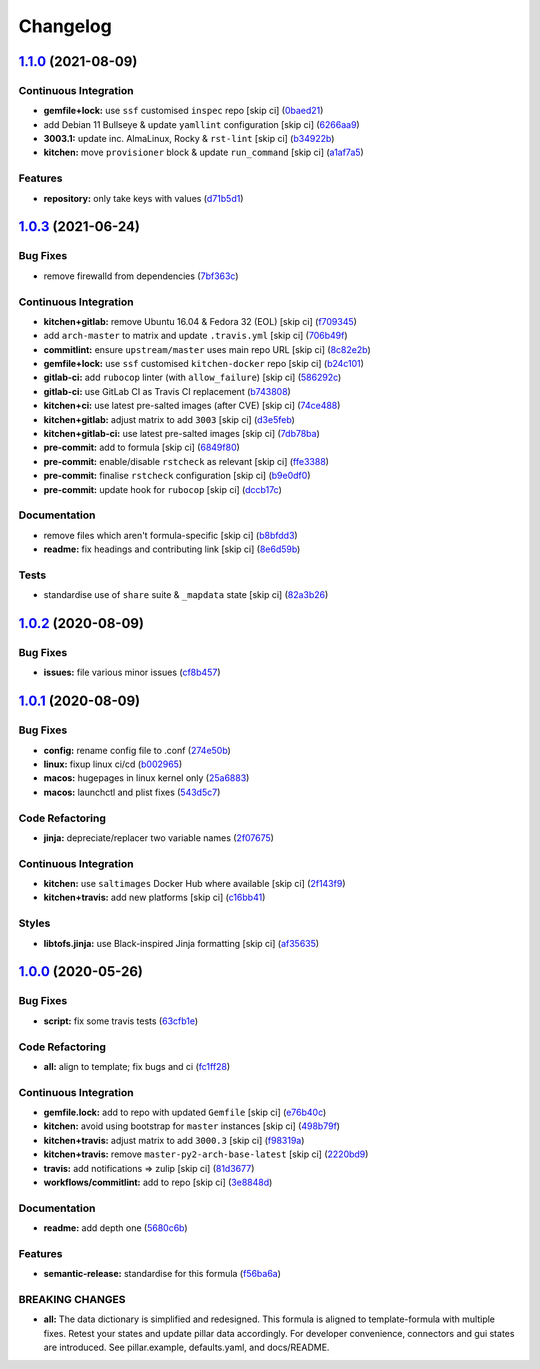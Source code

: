 
Changelog
=========

`1.1.0 <https://github.com/saltstack-formulas/mongodb-formula/compare/v1.0.3...v1.1.0>`_ (2021-08-09)
---------------------------------------------------------------------------------------------------------

Continuous Integration
^^^^^^^^^^^^^^^^^^^^^^


* **gemfile+lock:** use ``ssf`` customised ``inspec`` repo [skip ci] (\ `0baed21 <https://github.com/saltstack-formulas/mongodb-formula/commit/0baed214054aff08236184d096d9add7c7442e35>`_\ )
* add Debian 11 Bullseye & update ``yamllint`` configuration [skip ci] (\ `6266aa9 <https://github.com/saltstack-formulas/mongodb-formula/commit/6266aa95d08e411f0a0d7ef456381ed0d5635f4f>`_\ )
* **3003.1:** update inc. AlmaLinux, Rocky & ``rst-lint`` [skip ci] (\ `b34922b <https://github.com/saltstack-formulas/mongodb-formula/commit/b34922bd9448b22940f549ce2f498d39efeaf9ba>`_\ )
* **kitchen:** move ``provisioner`` block & update ``run_command`` [skip ci] (\ `a1af7a5 <https://github.com/saltstack-formulas/mongodb-formula/commit/a1af7a575a942a48bf1d3af026c78d790ce1e04f>`_\ )

Features
^^^^^^^^


* **repository:** only take keys with values (\ `d71b5d1 <https://github.com/saltstack-formulas/mongodb-formula/commit/d71b5d144818dd668af51bd7c158a5e797b05fa6>`_\ )

`1.0.3 <https://github.com/saltstack-formulas/mongodb-formula/compare/v1.0.2...v1.0.3>`_ (2021-06-24)
---------------------------------------------------------------------------------------------------------

Bug Fixes
^^^^^^^^^


* remove firewalld from dependencies (\ `7bf363c <https://github.com/saltstack-formulas/mongodb-formula/commit/7bf363c9830b86939d6442d615f4d03c435435c2>`_\ )

Continuous Integration
^^^^^^^^^^^^^^^^^^^^^^


* **kitchen+gitlab:** remove Ubuntu 16.04 & Fedora 32 (EOL) [skip ci] (\ `f709345 <https://github.com/saltstack-formulas/mongodb-formula/commit/f70934596c541cdfc4ab6f6276e5513101e8b6b0>`_\ )
* add ``arch-master`` to matrix and update ``.travis.yml`` [skip ci] (\ `706b49f <https://github.com/saltstack-formulas/mongodb-formula/commit/706b49fe244a581c5621e3faabf04300d4a51687>`_\ )
* **commitlint:** ensure ``upstream/master`` uses main repo URL [skip ci] (\ `8c82e2b <https://github.com/saltstack-formulas/mongodb-formula/commit/8c82e2b7bb4e49825cbe766a35bfc2a54c127d7b>`_\ )
* **gemfile+lock:** use ``ssf`` customised ``kitchen-docker`` repo [skip ci] (\ `b24c101 <https://github.com/saltstack-formulas/mongodb-formula/commit/b24c101f24c33c0f5f4b07cb13fbc2daffd34f0d>`_\ )
* **gitlab-ci:** add ``rubocop`` linter (with ``allow_failure``\ ) [skip ci] (\ `586292c <https://github.com/saltstack-formulas/mongodb-formula/commit/586292c2e2d02202cc1474f524dce3401ac630d1>`_\ )
* **gitlab-ci:** use GitLab CI as Travis CI replacement (\ `b743808 <https://github.com/saltstack-formulas/mongodb-formula/commit/b7438088004ed6147338c4bead19e3dbb2ccee03>`_\ )
* **kitchen+ci:** use latest pre-salted images (after CVE) [skip ci] (\ `74ce488 <https://github.com/saltstack-formulas/mongodb-formula/commit/74ce4886c79f8192c207c1268313343bfa6ca946>`_\ )
* **kitchen+gitlab:** adjust matrix to add ``3003`` [skip ci] (\ `d3e5feb <https://github.com/saltstack-formulas/mongodb-formula/commit/d3e5feb2ed06739ffb228ed06d51b6e9f0a754f8>`_\ )
* **kitchen+gitlab-ci:** use latest pre-salted images [skip ci] (\ `7db78ba <https://github.com/saltstack-formulas/mongodb-formula/commit/7db78ba0919a42c271c48e26a40f9ba3ac142212>`_\ )
* **pre-commit:** add to formula [skip ci] (\ `6849f80 <https://github.com/saltstack-formulas/mongodb-formula/commit/6849f80287e608fdf7230ebe8dbdf9c4634f132e>`_\ )
* **pre-commit:** enable/disable ``rstcheck`` as relevant [skip ci] (\ `ffe3388 <https://github.com/saltstack-formulas/mongodb-formula/commit/ffe33882c7815cc8b3ba60c282bcfac770974947>`_\ )
* **pre-commit:** finalise ``rstcheck`` configuration [skip ci] (\ `b9e0df0 <https://github.com/saltstack-formulas/mongodb-formula/commit/b9e0df09fab10aa7cd14c32ec9b41aeab53d9f93>`_\ )
* **pre-commit:** update hook for ``rubocop`` [skip ci] (\ `dccb17c <https://github.com/saltstack-formulas/mongodb-formula/commit/dccb17cbab62f4f1aa9ee438155f2e2ab5965d93>`_\ )

Documentation
^^^^^^^^^^^^^


* remove files which aren't formula-specific [skip ci] (\ `b8bfdd3 <https://github.com/saltstack-formulas/mongodb-formula/commit/b8bfdd3a0e35d03095c1543f49f169972bb9f366>`_\ )
* **readme:** fix headings and contributing link [skip ci] (\ `8e6d59b <https://github.com/saltstack-formulas/mongodb-formula/commit/8e6d59b4b3a30745e48f9ee24d6df4b5a80e883b>`_\ )

Tests
^^^^^


* standardise use of ``share`` suite & ``_mapdata`` state [skip ci] (\ `82a3b26 <https://github.com/saltstack-formulas/mongodb-formula/commit/82a3b2611858189baa186fa098c3f5281fb6ad2f>`_\ )

`1.0.2 <https://github.com/saltstack-formulas/mongodb-formula/compare/v1.0.1...v1.0.2>`_ (2020-08-09)
---------------------------------------------------------------------------------------------------------

Bug Fixes
^^^^^^^^^


* **issues:** file various minor issues (\ `cf8b457 <https://github.com/saltstack-formulas/mongodb-formula/commit/cf8b457bb75fcfde90cfa77d9ad113922bb1fc74>`_\ )

`1.0.1 <https://github.com/saltstack-formulas/mongodb-formula/compare/v1.0.0...v1.0.1>`_ (2020-08-09)
---------------------------------------------------------------------------------------------------------

Bug Fixes
^^^^^^^^^


* **config:** rename config file to .conf (\ `274e50b <https://github.com/saltstack-formulas/mongodb-formula/commit/274e50ba35b73d2d9fea1991ac246a48cd21b65e>`_\ )
* **linux:** fixup linux ci/cd (\ `b002965 <https://github.com/saltstack-formulas/mongodb-formula/commit/b00296553f36fb02ad6fae3961f1c9bad1fc415e>`_\ )
* **macos:** hugepages in linux kernel only (\ `25a6883 <https://github.com/saltstack-formulas/mongodb-formula/commit/25a6883d36540a78baea2d478ed3a22180d04c28>`_\ )
* **macos:** launchctl and plist fixes (\ `543d5c7 <https://github.com/saltstack-formulas/mongodb-formula/commit/543d5c7e6c0ff8a9de0b2cf3e086dee090a8fabd>`_\ )

Code Refactoring
^^^^^^^^^^^^^^^^


* **jinja:** depreciate/replacer two variable names (\ `2f07675 <https://github.com/saltstack-formulas/mongodb-formula/commit/2f076757cf31b216d11699d7604f5dc36614e454>`_\ )

Continuous Integration
^^^^^^^^^^^^^^^^^^^^^^


* **kitchen:** use ``saltimages`` Docker Hub where available [skip ci] (\ `2f143f9 <https://github.com/saltstack-formulas/mongodb-formula/commit/2f143f9dccfad53a52e0b7135a962daa60da9b9d>`_\ )
* **kitchen+travis:** add new platforms [skip ci] (\ `c16bb41 <https://github.com/saltstack-formulas/mongodb-formula/commit/c16bb4167af505633d7b0fd79f404d3adb5e02e5>`_\ )

Styles
^^^^^^


* **libtofs.jinja:** use Black-inspired Jinja formatting [skip ci] (\ `af35635 <https://github.com/saltstack-formulas/mongodb-formula/commit/af35635af74ce477d720d078b11bda654f140a44>`_\ )

`1.0.0 <https://github.com/saltstack-formulas/mongodb-formula/compare/v0.19.1...v1.0.0>`_ (2020-05-26)
----------------------------------------------------------------------------------------------------------

Bug Fixes
^^^^^^^^^


* **script:** fix some travis tests (\ `63cfb1e <https://github.com/saltstack-formulas/mongodb-formula/commit/63cfb1e388b46f82b5e555f27839f618d49734f4>`_\ )

Code Refactoring
^^^^^^^^^^^^^^^^


* **all:** align to template; fix bugs and ci (\ `fc1ff28 <https://github.com/saltstack-formulas/mongodb-formula/commit/fc1ff28b9dc944bf9460c804e8a70d2be6cd4fb8>`_\ )

Continuous Integration
^^^^^^^^^^^^^^^^^^^^^^


* **gemfile.lock:** add to repo with updated ``Gemfile`` [skip ci] (\ `e76b40c <https://github.com/saltstack-formulas/mongodb-formula/commit/e76b40ce14405173c1d4f88584dba8ef28c1eb07>`_\ )
* **kitchen:** avoid using bootstrap for ``master`` instances [skip ci] (\ `498b79f <https://github.com/saltstack-formulas/mongodb-formula/commit/498b79f6ffaeef4560c02d805536d20c6f7d1ba7>`_\ )
* **kitchen+travis:** adjust matrix to add ``3000.3`` [skip ci] (\ `f98319a <https://github.com/saltstack-formulas/mongodb-formula/commit/f98319a348c222462a0ef9bad7662e927b9f4e37>`_\ )
* **kitchen+travis:** remove ``master-py2-arch-base-latest`` [skip ci] (\ `2220bd9 <https://github.com/saltstack-formulas/mongodb-formula/commit/2220bd95bad711817b1deebf70184555fa3d66fc>`_\ )
* **travis:** add notifications => zulip [skip ci] (\ `81d3677 <https://github.com/saltstack-formulas/mongodb-formula/commit/81d3677a277b92b2de0998f2d98224607a32f4ac>`_\ )
* **workflows/commitlint:** add to repo [skip ci] (\ `3e8848d <https://github.com/saltstack-formulas/mongodb-formula/commit/3e8848db7b08dd3368b969039031d61916d6a2fb>`_\ )

Documentation
^^^^^^^^^^^^^


* **readme:** add depth one (\ `5680c6b <https://github.com/saltstack-formulas/mongodb-formula/commit/5680c6b151c1db2d43fb81d7d3b02c3bea0eedc6>`_\ )

Features
^^^^^^^^


* **semantic-release:** standardise for this formula (\ `f56ba6a <https://github.com/saltstack-formulas/mongodb-formula/commit/f56ba6ac75998b97842f897266b4c6b13d9e37c7>`_\ )

BREAKING CHANGES
^^^^^^^^^^^^^^^^


* **all:** The data dictionary is simplified and redesigned.
  This formula is aligned to template-formula with multiple fixes.
  Retest your states and update pillar data accordingly.
  For developer convenience, connectors and gui states are introduced.
  See pillar.example, defaults.yaml, and docs/README.
